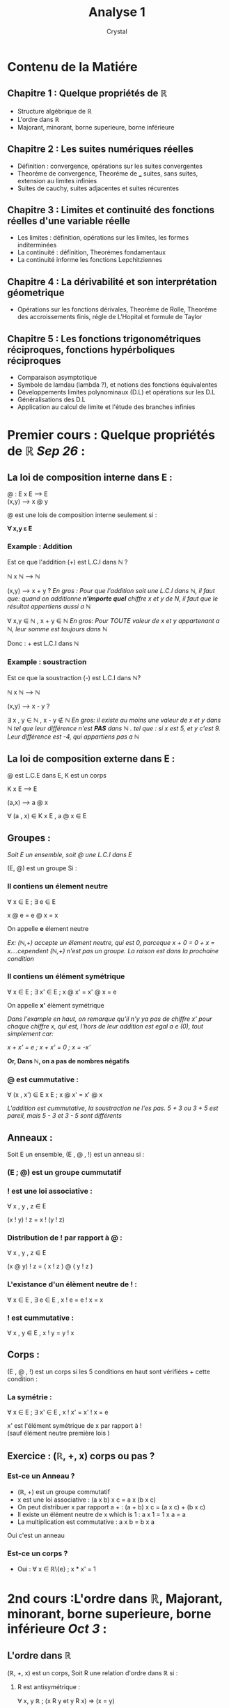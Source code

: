 #+title: Analyse 1
#+AUTHOR: Crystal
#+OPTIONS: ^:{}
#+OPTIONS: num:nil
#+EXPORT_FILE_NAME: ../../../uni_notes/analyse.html
#+HTML_HEAD: <link rel="stylesheet" type="text/css" href="../src/css/colors.css"/>
#+HTML_HEAD: <link rel="stylesheet" type="text/css" href="../src/css/style.css"/>
#+HTML_LINK_HOME: https://crystal.tilde.institute/
#+HTML_LINK_UP: ../../../uni_notes/
#+OPTIONS: html-style:nil
#+OPTIONS: toc:4
#+HTML_HEAD: <link rel="icon" type="image/x-icon" href="https://crystal.tilde.institute/favicon.png">
#+OPTIONS: \n:y
* Contenu de la Matiére
** Chapitre 1 : Quelque propriétés de ℝ
- Structure algébrique de ℝ
- L'ordre dans ℝ
- Majorant, minorant, borne superieure, borne inférieure

** Chapitre 2 : Les suites numériques réelles
- Définition : convergence, opérations sur les suites convergentes
- Theoréme de convergence, Theoréme de ___ suites, sans suites, extension au limites infinies
- Suites de cauchy, suites adjacentes et suites récurentes

** Chapitre 3 : Limites et continuité des fonctions réelles d'une variable réelle
- Les limites : définition, opérations sur les limites, les formes inditerminées
- La continuité : définition, Theorémes fondamentaux
- La continuité informe les fonctions Lepchitziennes

** Chapitre 4 : La dérivabilité et son interprétation géometrique
- Opérations sur les fonctions dérivales, Theoréme de Rolle, Theoréme des accroissements finis, régle de L'Hopital et formule de Taylor

** Chapitre 5 : Les fonctions trigonométriques réciproques, fonctions hypérboliques réciproques
- Comparaison asymptotique
- Symbole de lamdau (lambda ?), et notions des fonctions équivalentes
- Développements limites polynominaux (D.L) et opérations sur les D.L
- Généralisations des D.L
- Application au calcul de limite et l'étude des branches infinies


* Premier cours : Quelque propriétés de ℝ /Sep 26/ :

** La loi de composition interne dans E :
@ : E x E ---> E
    (x,y) ---> x @ y

@ est une lois de composition interne seulement si :

*∀ x,y ε E*


*** *Example : Addition*
Est ce que l'addition (+) est L.C.I dans ℕ  ?

ℕ x ℕ ---> ℕ

(x,y) ---> x + y ? /En gros : Pour que l'addition soit une L.C.I dans ℕ, il faut que: quand on additionne *n'importe quel* chiffre x et y de N, il faut que le résultat appertiens aussi a ℕ/

∀ x,y ∈ ℕ , x + y ∈ ℕ /En gros: Pour TOUTE valeur de x et y appartenant a ℕ, leur somme est toujours dans ℕ/

Donc : + est L.C.I dans ℕ

*** *Example : soustraction*
Est ce que la soustraction (-) est L.C.I dans ℕ?

ℕ x ℕ ---> ℕ

(x,y) ---> x - y ?


∃ x , y ∈ ℕ , x - y ∉ ℕ /En gros: il existe au moins une valeur de x et y dans ℕ tel que leur différence n'est *PAS* dans ℕ . tel que : si x est 5, et y c'est 9. Leur différence est -4, qui appartiens pas a ℕ/

** La loi de composition externe dans E :

@ est L.C.E dans E, K est un corps

K x E ---> E

(a,x) ---> a @ x

∀ (a , x) ∈ K x E , a @ x ∈ E

** Groupes :
/Soit E un ensemble, soit @ une L.C.I dans E/

(E, @) est un groupe Si :

*** Il contiens un élement neutre

∀ x ∈ E ; ∃ e ∈ E

x @ e = e @ x = x

On appelle *e* élement neutre

/Ex: (ℕ,+) accepte un élement neutre, qui est 0, parceque x + 0 = 0 + x = x....cependent (ℕ,+) n'est pas un groupe. La raison est dans la prochaine condition/

*** Il contiens un élément symétrique

∀ x ∈ E ; ∃ x' ∈ E ; x @ x' = x' @ x = e

On appelle *x'* élèment symétrique

/Dans l'example en haut, on remarque qu'il n'y ya pas de chiffre x' pour chaque chiffre x, qui est, l'hors de leur addition est egal a e (0), tout simplement car:/

/x + x' = e ; x + x' = 0 ; x = -x'/

*Or, Dans ℕ, on a pas de nombres négatifs*

*** @ est cummutative :

∀ (x , x') ∈ E x E ; x @ x' = x' @ x

/L'addition est cummutative, la soustraction ne l'es pas. 5 + 3 ou 3 + 5 est pareil, mais 5 - 3 et 3 - 5 sont différents/

** Anneaux :
Soit E un ensemble, (E , @ , !) est un anneau si :
*** (E ; @) est un groupe cummutatif
*** ! est une loi associative :
∀ x , y , z ∈ E

(x ! y) ! z = x ! (y ! z)
*** Distribution de ! par rapport à @ :
∀ x , y , z ∈ E

(x @ y) ! z = ( x ! z ) @ ( y ! z )
*** L'existance d'un élèment neutre de ! :

∀ x ∈ E , ∃ e ∈ E , x ! e = e ! x = x

*** ! est cummutative :

∀ x , y ∈ E , x ! y = y ! x

** Corps :
(E , @ , !) est un corps si les 5 conditions en haut sont vérifiées + cette condition :

*** La symétrie :

∀ x ∈ E ; ∃ x' ∈ E , x ! x' = x' ! x = e

x' est l'élément symétrique de x par rapport à !
(sauf élément neutre première lois )


** Exercice : (ℝ, +, x) corps ou pas ?
*** Est-ce un Anneau ?
- (ℝ, +) est un groupe commutatif
- x est une loi associative : (a x b) x c = a x (b x c)
- On peut distribuer x par rapport a + : (a + b) x c = (a x c) + (b x c)
- Il existe un élément neutre de x which is 1 : a x 1 = 1 x a = a
- La multiplication est commutative : a x b = b x a

Oui c'est un anneau
*** Est-ce un corps ?
- Oui : ∀ x ∈ ℝ\{e} ; x * x' = 1


* 2nd cours :L'ordre dans ℝ, Majorant, minorant, borne superieure, borne inférieure /Oct 3/ :
** L'ordre dans ℝ
(ℝ, +, x) est un corps, Soit R une relation d'ordre dans ℝ si :

1. R est antisymétrique :

   ∀ x, y ℝ  ; (x R y et y R x) ⇒ (x = y)

2. R est reflexive :

  ∀ x ∈ ℝ ; x R x

3. R est transitive :
  ∀ x, y, z ∈ ℝ , (x R y and y R z) ⇒ x R z

*** Exemples :
**** Exemple numéro 1:
(ℝ , +, x) est un corps. Est ce la relation < est une relation d'ordre dans ℝ ?


Non, pourquoi ? parce que elle est pas réflexive : ∀ x ∈ ℝ, x < x **is obviously false**
**** Exemple numéro 2:
(ℝ , +, x) est un corps. Est ce la relation ≥ est une relation d'ordre dans ℝ ?

1. (Antisymétrique) ∀ x, y ℝ ; (x ≥ y AND y ≥ x) ⇒ x = y  is true
2. (Réflexive) ∀ x, y ℝ ; x ≥ x is true
3. (Transitive) ∀ x, y, z ℝ ; (x ≥ y AND y ≥ z) ⇒ x ≥ z is also true

** Majorant, minorant, borne supérieure, borne inférieure
*** Majorant:
Soit E un sous-ensemble de ℝ (E ⊆ ℝ)


Soit a ∈ ℝ, a est un majorant de E Si :∀ x ∈ E , x ≤ a

*** Minorant:
Soit E un sous-ensemble de ℝ (E ⊆ ℝ)


Soit b ∈ ℝ, b est un minorant de E Si :∀ x ∈ E , x ≥ b


*** Borne supérieure:
La borne supérieure est le plus petit des majorants /Sup(E) = Borne supérieure/

*** Borne inférieure:
La borne inférieure est le plus grand des minorant /Inf (E) = Borne inférieure/

*** Maximum :
E ⊆ ℝ, a est un maximum de E (Max(E)) Si : a ∈ E ; ∀x ∈ E, x ≤ a.
*** Minimum :
E ⊆ ℝ, b est un minimum de E (Min(E)) Si : b ∈ E ; ∀x ∈ E, x ≥ b.

*** Remarques :
A et B deux ensembles bornés (Minoré et Majoré) :
1. A ∪ B est borné
2. A ∩ B est borné
3. Sup(A ∪ B)= Max(sup A, sup B)
4. Inf (A ∩ B)= Min(inf A, inf B)
5. Sup(A ∩ B)= Min(sup A, sup B) /Le plus petit des Supérieur de A et B/
6. Inf (A ∩ B)= Max(inf A, inf B) /Le plus grand des inférieur de A et B/

* 3rd cours :Les suites numériques /Oct 5/ :
*** Définition :
Soit (Un)n ∈ ℕ une suite numérique , (Un)n est une application de ℕ dans ℝ:


ℕ ----> ℝ


n ----> U(n) = Un

1. (Un) ou (Un)n ∈ ℝ : une suite
2. Un : terme général

***** Exemple :
U : ℕ* ----> ℝ


    n  ----> 1/n


    (Un) est une suite définit par Un = 1/n

*** Définition N°2 :
On peut définir une suite â partir d'une relation de récurrence entre deux termes successifs et le premier terme.
***** Exemple :
U(n+1) = Un /2


U(1)= 1
** Opérations sur les suites :
*** La somme :
Soient (Un) et (Vn) deux suites, la somme de (Un) et (Vn) est une suite de terme général Un + Vn
*** Le produit :
Soient (Un)n et (Vn)n deux suites alors (Un) x (Vn) est une autre suite de terme général Un x Vn
*** Inverse d'une suite :
Soit Un une suite de terme général Un alors l'inverse de (Un) est une autre suite (Vn) = 1/(Un) de terme général de Vn = 1/Un
*** Produit d'une suite par un scalaire :
Soit (Un) une suite de T.G Un


∀ λ ∈ ℝ , λ(Un) n ∈ ℕ est une suite de T.G Vn= λUn

** Suite bornée :
Une suite (Un) est bornée si (Un) majorée et minorée
** Suite majorée :
Soit (Un) une suite


U : (Un) est majorée par M ∈ ℝ ; ∀ n ∈ ℕ ; ∃ M ∈ ℝ , Un ≤ M

** Suite minorée :
Soit (Un) une suite


U : (Un) est minorée par M ∈ ℝ ; ∀ n ∈ ℕ ; ∃ M ∈ ℝ , Un ≥ M

** Suites monotones :
*** Les suites croissantes :
Soit (Un)n est une suite


(Un) est croissante si : ∀ n ∈ ℕ ;  U(n+1) - Un ≥ 0  ⇔ Un+1 ≥ Un

*** Les suites décroissantes :
Soit (Un)n est une suite


(Un) est décroissante si : ∀ n ∈ ℕ ;  U(n+1) - Un ≤ 0  ⇔ Un+1 ≤ Un


* Série TD N°1 : /Oct 6/
** Exo 1 :
*** Ensemble A :

A = {-1/n , n ∈ ℕ *}

**** Borne inférieure
∀ n ∈  ℕ*  , -1/n ≥ -1 . -1 est la borne inférieure de l'ensemble A

**** Minimum :
∀ n ∈  ℕ*  , -1/n ≥ -1 . -1 est le Minimum de l'ensemble A

**** Borne supérieure :
∀ n ∈  ℕ*  , -1/n ≤ 0 . 0 est la borne supérieure de l'ensemble A
**** Maximum :
L'ensemble A n'as pas de maximum
*** Ensemble B :
B = [-1 , 3[ ∩ ℚ
**** Borne inférieure :
Inf (B) = Max(inf ([-1 , 3[) , inf (ℚ))


Puisse que ℚ n'as pas de Borne inférieure, donc par convention c'est  *-∞*,


*Inf (B) = -1*

**** Borne supérieure :
Sup(B) = Min(sup([-1 ,3[) , sup(ℚ))


Puisse que ℚ n'as pas de Borne supérieure, donc par convention c'est  *+∞*,


*Sup(B) = 3*

**** Minimum :
*Min(B) = -1*

**** Maximum :
L'ensemble B n'as pas de Maximum
*** Ensemble C :
C = {3n ,n ∈ ℕ}

**** Borne inférieure :
Inf (C) = 0

**** Borne supérieure :
Sup(C) = +∞
**** Minimum :
Min(C) = 0
**** Maximum :
L'ensemble C n'as pas de Maximum

*** Ensemble D :
D = {1 - 1/n , n ∈ ℕ*}
**** Borne inférieure :
Inf (D)= 0
**** Borne supérieure :
Sup(D)= 1
**** Minimum :
Min(D)= 0
**** Maximum :
L'ensemble D n'as pas de Maximum

*** Ensemble E :
E = { [2n + (-1)^n]/ n + 1 , n ∈ ℕ }


*Les valeurs que E peut prendre sont : "(2n + 1)/(n+1)" Si n est pair, et "(2n - 1)/(n+1)" si n est impair*


*On définit un ensemble F et G : F = { (2n + 1)/ (n+1) , n ∈ 2k},  G = { (2n - 1)/(n+1), n ∈ 2k+1}*


*Donc E = F ∪ G*

**** Borne inférieure :
Inf (E) = Min(inf (F), inf (G))


Inf (F) = 1 ; Inf (G) = -1


*Inf (E)= -1*

**** Borne supérieure :
Sup(E) = Max(sup(F), sup(G))


sup(F) = +∞ ; sup(G) = +∞


*Sup(E)= +∞*
**** Minimum :
Min(E)= -1
**** Maximum :
E n'as pas de maximum
** Exo 2 :
*** Ensemble A :
A = {x ∈ ℝ , 0 < x <√3}

**** Borné
*Oui*, Inf (A)= 0 ; Sup(A)=√3
*** Ensemble B :
B = { x ∈ ℝ , 1/2 < sin x <√3/2} ;
**** Borné
*∀ x ∈ B, sin x > 1/2 ∴ Inf (B)= 1/2*


*∀ x ∈ B, sin x < √3/2 ∴ Sup(B)= √3/2*
*** Ensemble C :
C = {x ∈  ℝ , x³ > 3}
**** Minoré
*∀ x ∈ C, x³ > 3 ∴ Inf (C)= 3*
*** Ensemble D :
D = {x ∈ ℝ , e^x < 1/2}
**** Borné
*∀ x ∈ C, e^x > 0 ∴ Inf (C)= 0*


*∀ x ∈ C, e^x < 1/2 ∴ Sup(C)= 1/2*
*** Ensemble E :
E = {x ∈ ℝ , ∃ p ∈ ℕ* : x = √2/p}
**** Majoré
p = √2/x . Donc : *Sup(E)=1*
** Exo 3 :
U0 = 3/2 ; U(n+1) = (Un - 1)² + 1
*** Question 1 :
Montrer que : ∀ n ∈ ℕ , 1 < Un < 2 .


*(Un - 1)² ≥ 0 /Parce que c'est un carré/*


*(Un - 1)² + 1 > 1* ; *U(n+1) ≥ 1*


**** Raisonnement par récurrence :
P(n) : ∀ n ∈ ℕ ; 1 < Un < 2


P(0) est vraie : 1 < 3/2 < 2


On suppose que P(n) est vraie et on vérifie P(n+1) pour une contradiction


1< Un < 2 ; 0 < Un - 1 < 1 ; 0 < (Un - 1)² < 1 ; 1 < (Un - 1)² + 1< 2 ; *1 < U(n+1) < 2* Donc elle est correcte

*** Question 2 :
Montrer que (Un)n est strictement monotone :


*U(n+1) - Un = (Un - 1)² + 1 - Un* ; *U(n+1) - Un = Un² + 1 - 2Un + 1 - Un* ; *U(n+1) - Un = Un² - 3Un + 2*


On étudie *Un² - 3Un + 2* sur l'intervalle ]1, 2[ : Un² - 3Un + 2 = 0 est une équation du 2nd ordre, *Δ = 1* , elle accepte deux solutions : Un = 1 et Un = 2


On déduit que *Un² - 3Un + 2* est négatif sur [1 , 2] et positif en dehors, donc *∀ 1 < Un < 2 , Un² - 3Un + 2 < 0* ; *∀ 1 < Un < 2 , U(n+1) - Un < 0* ; *∀ 1 < Un < 2 , U(n+1) < Un* Donc (Un)n est une suite strictement monotonne décroissante
* 4th cours (Suite) : /Oct 10/
** Les suites convergentes
Soit (Un)n est une suite convergente si lim Un n--> +∞ = l
*** Remarque :
1. Un est une suite convergente alors Un est bornee
2. Un est une suite convergente  lim Un n---> +∞ = l ⇔ lim |Un| n---> +∞ = |l|
3. Un est une suite majoree et croissante ⇒ Un converge
4. Un est une suite minoree et decroissante ⇒ Un converge
5. Soient (Un) et (Vn) deux suites convergentes, alors
   a. Un + Vn est convergente
   b. Un * Vn est convergente
   c. ∀λ ∈ ℝ , (λUn) converge
6. Soit Un est une suite bornee et soit Vn une suite. lim Vn n->+∞ = 0 Alors lim Vn * Un n-> +∞ = 0
** Theoreme d'encadrement
Soient Un Vn et Wn trois suites ∀n ∈ ℕ, Un ≤ Vn ≤ Wn . et lim Un n->∞ = lim Wn n-> +∞  = l ⇒ lim Vn n-> +∞ = l
** Suites arithmetiques
Un est une suite arithmetique si : U(n+1) = Un + r ; r etant la raison de la suite
*** Forme general
*Un = U0 + nr* ; *Un = Up + (n - p)r*
*** Somme des n premiers termes
Un est une suite arithmetique, Sn = [(U0 + Un)(n + 1)]/2


Sn = (n, k = 0)ΣUk est une somme partielle et lim Sn n->+∞ = k≥0ΣUk est une serie
** Suites géométriques
*** Forme general
*Un = U0 x r^n*
*** Somme des n premiers termes
n ∈ ℕ\{1} Sn = U0 (1 - r^(n+1))/1-r
* 5th cours (suite) : /Oct 12/
** Suites adjacentes:
Soient (Un) et (Vn) deux suites, elles sont adjacentes si:
1. (Un) est croissante et (Vn) est décroissante
2. Un ≤ Vn
3. lim (Un - Vn) n->+∞ = 0
** Suites extraites (sous-suites):
Soit (Un) une suite: ;U: ℕ ----> ℝ ;   n ----> Un ;ϕ: ℕ ----> ℕ ;   n ----> ϕn ;(U(ϕ(n))) est appelée une sous suite de (Un) ou bien une suite extraite.
*** Remarques:
a. Si (Un) converge ⇒ ∀ n ∈ ℕ , U(ϕ(n)) converge aussi.
b. Mais le contraire n'es pas toujours vrais.
c. U(2n) et U(2n+1) convergent vers la même limite (l), alors Un aussi converge vers l
** Suites de Cauchy:
(Un) n ∈ ℕ est une suite de Cauchy Si ; ;∀ ε > 0 , ∃ N ∈ ℕ ; ∀ n > m > N ; |Un - Um| < ε
*** Remarque :
1. Toute suite convergente est une suite de Cauchy et toute suite Cauchy est une suite convergente
** Théorème de Bolzano Weirstrass:
On peut extraire une sous suite convergente de toute suite bornée
* Chapitre 3 : Les limites et la continuité /Nov 14/
** Fonction réelle à variable réelle :
Soit  f : I --> ℝ , I ⊂= ℝ
         x --> f (x)
*** L'ensemble de départ :
L'ensemble de définition (Df)
**** Propriétés:
Soit f et g deux fonctions :
f : I --> ℝ
    x --> f (x)

g : I --> ℝ
    x --> g(x)
***** 1) f+g
(g+f): I --> ℝ
       x --> (f+g)(x) = f (x) + g(x)
***** 2) λf
∀λ ∈ ℝ : λf : I --> ℝ
              x --> (λf)(x) = λf (x)
***** 3) f*g
(f*g): I --> ℝ
       x --> (f*g)(x) = f (x) x g(x)
***** 4) f/g
f/g :  I --> ℝ
       x --> f (x)/g(x) , g(x) ≠ 0
*** Les Limites :
f : I --> ℝ
   x --> f (x)
   x_{0} ∈ I ; x_{0} extrémité de l'intervalle.

   Lim_{x --> x_{0}} f (x) est a Limite de f (x) quand x tend vers x_{0}
**** Lim_{x --> x_{0}} f (x) = l
=> |x - x_{0}| < ẟ , |f (x) - l| < ε

*** La continuité :
Soit f : I --> ℝ         I = Df
        x --> f (x)      x_{0} ∈ I
f est continue en x_{0} ⇔ Lim_{x --> x_{0}} f (x) = f (x_{0})
∀ε > 0 , ∃ẟ > 0 , |x - x_{0}| < ẟ ⇒ |f (x) - f (x_{0})| < ε
*** Prolongement par continuité :
Soit f : I/ {x_{0}} --> ℝ
        x --> f (x)

Si lim_{x --> x_{0}} f (x) = l Alors f est prolongéable par continuité en x_{0}

On défini :
f~ = f (x) si x ≠ x_{0}
ET
l si x = x_{0}
           f~ : I --> ℝ
                x --> f (x)
*** Théorème des valeurs intermédiaires :
f : [a,b] --> ℝ
Si f est continue sur [a,b]
Alors ∀y ∈ f ([a,b]) ⇒ ∃x ∈ [a,b] ; y = f (x)

1. Si f est continue sur [a,b]
2. Si f (a) * f (b) < 0
Donc ∃ c ∈ ]a,b[ , f (c) = 0
*** Fonction croissante :
f : I --> J
    f est croissante si ∀ x_{1},x_{2} ∈ I
        x_{1} < x_{2} ⇒ f (x_{1}) ≤ f (x_{2})

    f est strictement croissante si ∀ x_{1},x_{2} ∈ I
        x_{1} < x_{2} ⇒ f (x_{1}) < f (x_{2})

Si f est croissante ou décroissante, alors elle est bornée.
*** Injection = Strictement monotonne :
f : I --> J
f est injective si ∀ x_{1},x_{2} ∈ I , f (x_{1}) = f (x_{2}) ⇒ x_{1} = x_{2}
*** Surjection = Continuité :
f est surjective si ∀ y ∈ J, ∃ x ∈ I , y = f (x)
*** Bijection :
Si f est injective et surjective, alors f est bijective
f est bijective donc elle admet une bijection réciproque
*** Théorème de bijection :
Si f est continue et strictement monotone alors elle est bijective.
f admet une bijection réciproque f{-1}.
f{-1} a le même sens de variation que f.


